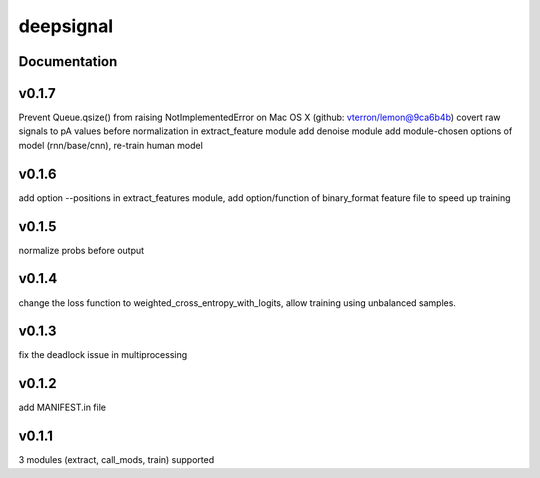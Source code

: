deepsignal
==========


Documentation
-------------

v0.1.7
-------------
Prevent Queue.qsize() from raising NotImplementedError on Mac OS X (github: vterron/lemon@9ca6b4b)
covert raw signals to pA values before normalization in extract_feature module
add denoise module
add module-chosen options of model (rnn/base/cnn), re-train human model

v0.1.6
-------------
add option --positions in extract_features module,
add option/function of binary_format feature file to speed up training

v0.1.5
-------------
normalize probs before output

v0.1.4
-------------
change the loss function to weighted_cross_entropy_with_logits,
allow training using unbalanced samples.

v0.1.3
-------------
fix the deadlock issue in multiprocessing

v0.1.2
-------------
add MANIFEST.in file

v0.1.1
-------------
3 modules (extract, call_mods, train) supported
